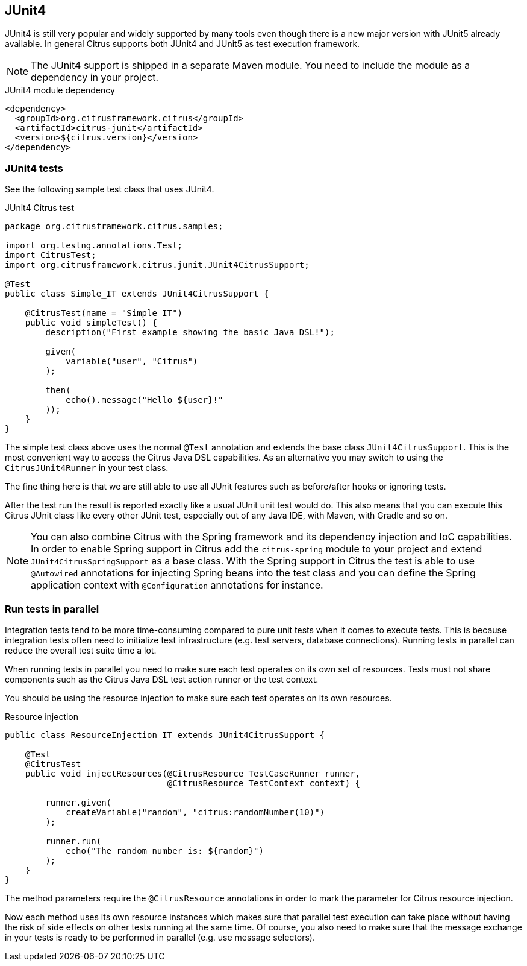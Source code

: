 [[runtime-junit4]]
== JUnit4

JUnit4 is still very popular and widely supported by many tools even though there is a new major version with JUnit5 already
available. In general Citrus supports both JUnit4 and JUnit5 as test execution framework.

NOTE: The JUnit4 support is shipped in a separate Maven module. You need to include the module as a dependency in your
project.

.JUnit4 module dependency
[source,xml]
----
<dependency>
  <groupId>org.citrusframework.citrus</groupId>
  <artifactId>citrus-junit</artifactId>
  <version>${citrus.version}</version>
</dependency>
----

[[junit4-tests]]
=== JUnit4 tests

See the following sample test class that uses JUnit4.

.JUnit4 Citrus test
[source,java]
----
package org.citrusframework.citrus.samples;

import org.testng.annotations.Test;
import CitrusTest;
import org.citrusframework.citrus.junit.JUnit4CitrusSupport;

@Test
public class Simple_IT extends JUnit4CitrusSupport {

    @CitrusTest(name = "Simple_IT")
    public void simpleTest() {
        description("First example showing the basic Java DSL!");

        given(
            variable("user", "Citrus")
        );

        then(
            echo().message("Hello ${user}!"
        ));
    }
}
----

The simple test class above uses the normal `@Test` annotation and extends the base class `JUnit4CitrusSupport`. This is
the most convenient way to access the Citrus Java DSL capabilities. As an alternative you may switch to using the
`CitrusJUnit4Runner` in your test class.

The fine thing here is that we are still able to use all JUnit features such as before/after hooks or ignoring tests.

After the test run the result is reported exactly like a usual JUnit unit test would do. This also means that
you can execute this Citrus JUnit class like every other JUnit test, especially out of any Java IDE, with Maven, with Gradle and so on.

NOTE: You can also combine Citrus with the Spring framework and its dependency injection and IoC capabilities. In order to
enable Spring support in Citrus add the `citrus-spring` module to your project and extend `JUnit4CitrusSpringSupport` as a
base class. With the Spring support in Citrus the test is able to use `@Autowired` annotations for injecting Spring beans into the
test class and you can define the Spring application context with `@Configuration` annotations for instance.

[[junit4-parallel]]
=== Run tests in parallel

Integration tests tend to be more time-consuming compared to pure unit tests when it comes to execute tests. This is because
integration tests often need to initialize test infrastructure (e.g. test servers, database connections). Running tests
in parallel can reduce the overall test suite time a lot.

When running tests in parallel you need to make sure each test operates on its own set of resources. Tests must not share
components such as the Citrus Java DSL test action runner or the test context.

You should be using the resource injection to make sure each test operates on its own resources.

.Resource injection
[source,java]
----
public class ResourceInjection_IT extends JUnit4CitrusSupport {

    @Test
    @CitrusTest
    public void injectResources(@CitrusResource TestCaseRunner runner,
                                @CitrusResource TestContext context) {

        runner.given(
            createVariable("random", "citrus:randomNumber(10)")
        );

        runner.run(
            echo("The random number is: ${random}")
        );
    }
}
----

The method parameters require the `@CitrusResource` annotations in order to mark the parameter for Citrus resource injection.

Now each method uses its own resource instances which makes sure that parallel test execution can take place without having
the risk of side effects on other tests running at the same time. Of course, you also need to make sure that the message
exchange in your tests is ready to be performed in parallel (e.g. use message selectors).
